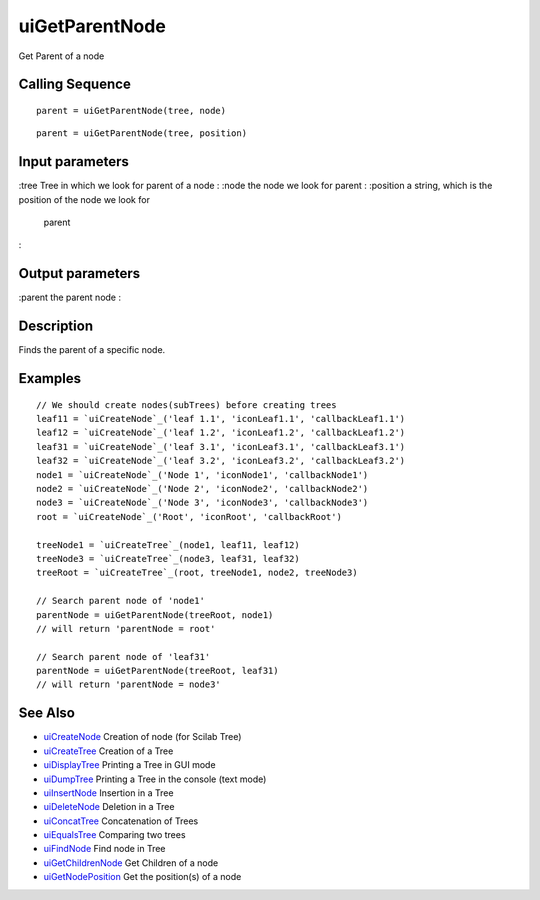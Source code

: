 


uiGetParentNode
===============

Get Parent of a node



Calling Sequence
~~~~~~~~~~~~~~~~


::

    parent = uiGetParentNode(tree, node)



::

    parent = uiGetParentNode(tree, position)




Input parameters
~~~~~~~~~~~~~~~~

:tree Tree in which we look for parent of a node
: :node the node we look for parent
: :position a string, which is the position of the node we look for
  parent
:



Output parameters
~~~~~~~~~~~~~~~~~

:parent the parent node
:



Description
~~~~~~~~~~~

Finds the parent of a specific node.



Examples
~~~~~~~~


::

    // We should create nodes(subTrees) before creating trees	
    leaf11 = `uiCreateNode`_('leaf 1.1', 'iconLeaf1.1', 'callbackLeaf1.1')
    leaf12 = `uiCreateNode`_('leaf 1.2', 'iconLeaf1.2', 'callbackLeaf1.2')
    leaf31 = `uiCreateNode`_('leaf 3.1', 'iconLeaf3.1', 'callbackLeaf3.1')
    leaf32 = `uiCreateNode`_('leaf 3.2', 'iconLeaf3.2', 'callbackLeaf3.2')
    node1 = `uiCreateNode`_('Node 1', 'iconNode1', 'callbackNode1')
    node2 = `uiCreateNode`_('Node 2', 'iconNode2', 'callbackNode2')
    node3 = `uiCreateNode`_('Node 3', 'iconNode3', 'callbackNode3')
    root = `uiCreateNode`_('Root', 'iconRoot', 'callbackRoot')
    
    treeNode1 = `uiCreateTree`_(node1, leaf11, leaf12)
    treeNode3 = `uiCreateTree`_(node3, leaf31, leaf32)
    treeRoot = `uiCreateTree`_(root, treeNode1, node2, treeNode3)
    
    // Search parent node of 'node1'
    parentNode = uiGetParentNode(treeRoot, node1)
    // will return 'parentNode = root'
    
    // Search parent node of 'leaf31'
    parentNode = uiGetParentNode(treeRoot, leaf31)
    // will return 'parentNode = node3'




See Also
~~~~~~~~


+ `uiCreateNode`_ Creation of node (for Scilab Tree)
+ `uiCreateTree`_ Creation of a Tree
+ `uiDisplayTree`_ Printing a Tree in GUI mode
+ `uiDumpTree`_ Printing a Tree in the console (text mode)
+ `uiInsertNode`_ Insertion in a Tree
+ `uiDeleteNode`_ Deletion in a Tree
+ `uiConcatTree`_ Concatenation of Trees
+ `uiEqualsTree`_ Comparing two trees
+ `uiFindNode`_ Find node in Tree
+ `uiGetChildrenNode`_ Get Children of a node
+ `uiGetNodePosition`_ Get the position(s) of a node


.. _uiInsertNode: uiInsertNode.html
.. _uiCreateNode: uiCreateNode.html
.. _uiDumpTree: uiDumpTree.html
.. _uiFindNode: uiFindNode.html
.. _uiDeleteNode: uiDeleteNode.html
.. _uiDisplayTree: uiDisplayTree.html
.. _uiCreateTree: uiCreateTree.html
.. _uiGetNodePosition: uiGetNodePosition.html
.. _uiEqualsTree: uiEqualsTree.html
.. _uiGetChildrenNode: uiGetChildrenNode.html
.. _uiConcatTree: uiConcatTree.html


